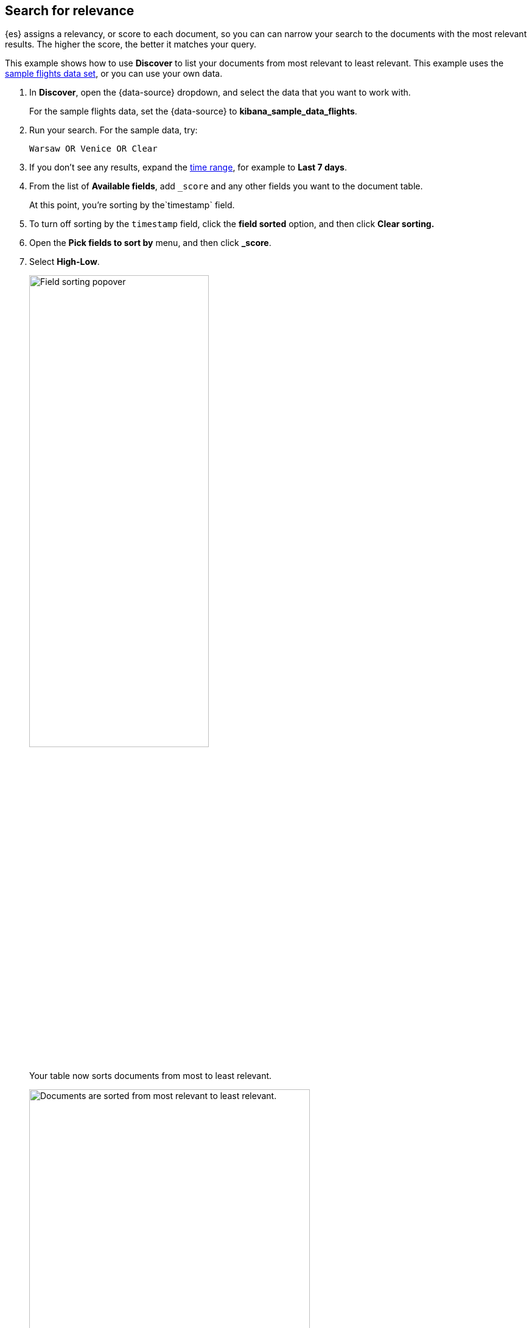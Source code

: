 [[discover-search-for-relevance]]
== Search for relevance
{es} assigns a relevancy, or score to each document, so you can
can narrow your search to the documents with the most relevant results.
The higher the score, the better it matches your query.

This example shows how to use *Discover* to list
your documents from most relevant to least relevant. This example uses
the <<gs-get-data-into-kibana, sample flights data set>>, or you can use your own data.

.  In *Discover*, open the {data-source} dropdown, and select the data that you want to work with.
+
For the sample flights data, set the {data-source} to *kibana_sample_data_flights*.

.  Run your search.  For the sample data, try:
+
```ts
Warsaw OR Venice OR Clear
```
. If you don't see any results, expand the <<set-time-filter,time range>>, for example to *Last 7 days*.
. From the list of *Available fields*, add `_score` and any other fields you want to the document table.
+
At this point, you're sorting by the`timestamp` field.
. To turn off sorting by the `timestamp` field, click the *field sorted* option, and then click *Clear sorting.*
. Open the *Pick fields to sort by* menu, and then click *_score*.
. Select *High-Low*.
+
[role="screenshot"]
image::images/field-sorting-popover.png["Field sorting popover", width=60%]

+
Your table now sorts documents from most to least relevant.
+
[role="screenshot"]
image::images/discover-search-for-relevance.png["Documents are sorted from most relevant to least relevant.", width=75%]
